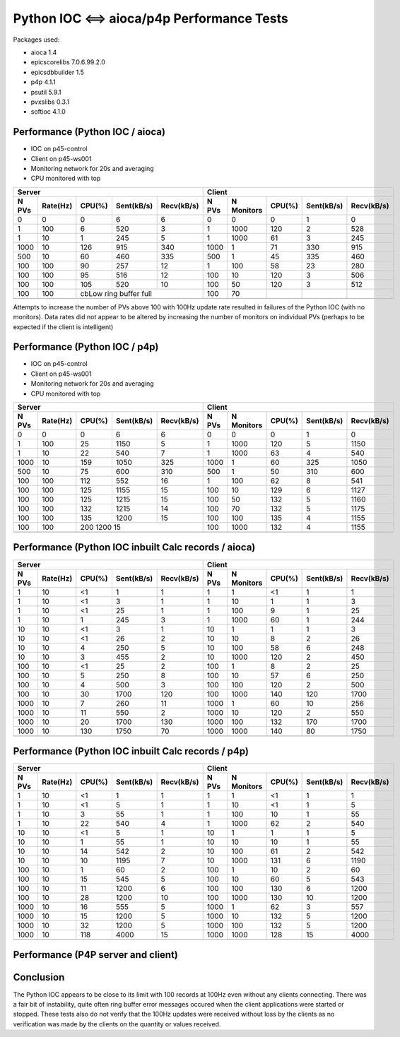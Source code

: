 Python IOC <==> aioca/p4p Performance Tests
===========================================

Packages used:

- aioca             1.4
- epicscorelibs     7.0.6.99.2.0
- epicsdbbuilder    1.5
- p4p               4.1.1
- psutil            5.9.1
- pvxslibs          0.3.1
- softioc           4.1.0


Performance (Python IOC / aioca)
********************************

- IOC on p45-control
- Client on p45-ws001
- Monitoring network for 20s and averaging
- CPU monitored with top


=====  ========  ======  ==========  ==========  ======  ==========  ======  ==========  ==========
Server                                           Client
-----------------------------------------------  --------------------------------------------------
N PVs  Rate(Hz)  CPU(%)  Sent(kB/s)  Recv(kB/s)  N PVs   N Monitors  CPU(%)  Sent(kB/s)  Recv(kB/s)
=====  ========  ======  ==========  ==========  ======  ==========  ======  ==========  ==========
0      0         0       6           6           0       0           0       1           0
1      100       6       520         3           1       1000        120     2           528
1      10        1       245         5           1       1000        61      3           245
1000   10        126     915         340         1000    1           71      330         915
500    10        60      460         335         500     1           45      335         460
100    100       90      257         12          1       100         58      23          280
100    100       95      516         12          100     10          120     3           506
100    100       105     520         10          100     50          120     3           512
100    100       cbLow ring buffer full          100     70          
-----  --------  ------------------------------  ------  ----------  ------  ----------  ----------
=====  ========  ======  ==========  ==========  ======  ==========  ======  ==========  ==========


Attempts to increase the number of PVs above 100 with 100Hz update rate resulted in failures of the
Python IOC (with no monitors).  Data rates did not appear to be altered by increasing the number of 
monitors on individual PVs (perhaps to be expected if the client is intelligent)



Performance (Python IOC / p4p)
******************************

- IOC on p45-control
- Client on p45-ws001
- Monitoring network for 20s and averaging
- CPU monitored with top


=====  ========  ======  ==========  ==========  ======  ==========  ======  ==========  ==========
Server                                           Client
-----------------------------------------------  --------------------------------------------------
N PVs  Rate(Hz)  CPU(%)  Sent(kB/s)  Recv(kB/s)  N PVs   N Monitors  CPU(%)  Sent(kB/s)  Recv(kB/s)
=====  ========  ======  ==========  ==========  ======  ==========  ======  ==========  ==========
0      0         0       6           6           0       0           0       1           0
1      100       25      1150        5           1       1000        120     5           1150
1      10        22      540         7           1       1000        63      4           540
1000   10        159     1050        325         1000    1           60      325         1050
500    10        75      600         310         500     1           50      310         600
100    100       112     552         16          1       100         62      8           541
100    100       125     1155        15          100     10          129     6           1127
100    100       125     1215        15          100     50          132     5           1160
100    100       132     1215        14          100     70          132     5           1175
100    100       135     1200        15          100     100         135     4           1155
100    100       200     1200        15          100     1000        132     4           1155
-----  --------  ------------------------------  ------  ----------  ------  ----------  ----------
=====  ========  ======  ==========  ==========  ======  ==========  ======  ==========  ==========



Performance (Python IOC inbuilt Calc records / aioca)
*****************************************************

=====  ========  ======  ==========  ==========  ======  ==========  ======  ==========  ==========
Server                                           Client
-----------------------------------------------  --------------------------------------------------
N PVs  Rate(Hz)  CPU(%)  Sent(kB/s)  Recv(kB/s)  N PVs   N Monitors  CPU(%)  Sent(kB/s)  Recv(kB/s)
=====  ========  ======  ==========  ==========  ======  ==========  ======  ==========  ==========
1      10        <1      1           1           1       1           <1      1           1
1      10        <1      3           1           1       10          1       1           3
1      10        <1      25          1           1       100         9       1           25
1      10        1       245         3           1       1000        60      1           244
10     10        <1      3           1           10      1           1       1           3 
10     10        <1      26          2           10      10          8       2           26
10     10        4       250         5           10      100         58      6           248
10     10        3       455         2           10      1000        120     2           450 
100    10        <1      25          2           100     1           8       2           25
100    10        5       250         8           100     10          57      6           250
100    10        4       500         3           100     100         120     2           500
100    10        30      1700        120         100     1000        140     120         1700
1000   10        7       260         11          1000    1           60      10          256    
1000   10        11      550         2           1000    10          120     2           550   
1000   10        20      1700        130         1000    100         132     170         1700   
1000   10        130     1750        70          1000    1000        140     80          1750   
-----  --------  ------  ----------  ----------  ------  ----------  ------  ----------  ----------
=====  ========  ======  ==========  ==========  ======  ==========  ======  ==========  ==========


Performance (Python IOC inbuilt Calc records / p4p)
***************************************************

=====  ========  ======  ==========  ==========  ======  ==========  ======  ==========  ==========
Server                                           Client
-----------------------------------------------  --------------------------------------------------
N PVs  Rate(Hz)  CPU(%)  Sent(kB/s)  Recv(kB/s)  N PVs   N Monitors  CPU(%)  Sent(kB/s)  Recv(kB/s)
=====  ========  ======  ==========  ==========  ======  ==========  ======  ==========  ==========
1      10        <1      1           1           1       1           <1      1           1
1      10        <1      5           1           1       10          <1      1           5
1      10        3       55          1           1       100         10      1           55
1      10        22      540         4           1       1000        62      2           540
10     10        <1      5           1           10      1           1       1           5
10     10        1       55          1           10      10          10      1           55
10     10        14      542         2           10      100         61      2           542 
10     10        10      1195        7           10      1000        131     6           1190
100    10        1       60          2           100     1           10      2           60
100    10        15      545         5           100     10          60      5           543
100    10        11      1200        6           100     100         130     6           1200
100    10        28      1200        10          100     1000        130     10          1200
1000   10        16      555         5           1000    1           62      3           557
1000   10        15      1200        5           1000    10          132     5           1200
1000   10        32      1200        5           1000    100         132     5           1200
1000   10        118     4000        15          1000    1000        128     15          4000
-----  --------  ------  ----------  ----------  ------  ----------  ------  ----------  ----------
=====  ========  ======  ==========  ==========  ======  ==========  ======  ==========  ==========


Performance (P4P server and client)
***********************************

=====  ========  ======  ==========  ==========  ======  ==========  ======  ==========  ==========
Server                                           Client
-----------------------------------------------  --------------------------------------------------
N PVs  Rate(Hz)  CPU(%)  Sent(kB/s)  Recv(kB/s)  N PVs   N Monitors  CPU(%)  Sent(kB/s)  Recv(kB/s)
=====  ========  ======  ==========  ==========  ======  ==========  ======  ==========  ==========
1      10        <1      <1          <1          1       1           <1      <1          <1
1      10        <1      1           2           1       10          1       1           2
1      10        <1      22          1           1       100         10      1           21
1      10        2       199         2           1       1000        60      2           198
10     10        1       3           1           10      1           2       1           3
10     10        1       22          1           10      10          10      2           21
10     10        3       200         2           10      100         60      2           198
10     10        9       460         10          10      1000        122     10          480
100    10        5       22          3           100     1           6       4           23
100    10        5       200         5           100     10          58      3           200
100    10        30      400         3           100     100         126     2           400
100    10        100     400         3           100     1000        128     3           405
1000   10        45      205         10          1000    1           60      8           202
1000   10        55 (then drops to 25)           1000    10          126     2           400
-----  --------  ------------------------------  ------  ----------  ------  ----------  ----------
1000   10        105 Errors, not keeping up      1000    100         128     Unstable    Unstable
-----  --------  ------  ----------  ----------  ------  ----------  ------  ----------  ----------
=====  ========  ======  ==========  ==========  ======  ==========  ======  ==========  ==========




Conclusion
**********

The Python IOC appears to be close to its limit with 100 records at 100Hz even without any clients connecting.
There was a fair bit of instability, quite often ring buffer error messages occured when the client applications
were started or stopped.
These tests also do not verify that the 100Hz updates were received without loss by the clients as no verification
was made by the clients on the quantity or values received.
